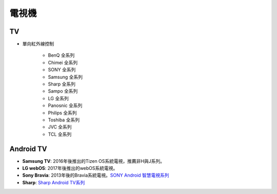 .. _television:

======
電視機
======

--
TV
--
* 單向紅外線控制

   * BenQ 全系列
   * Chimei 全系列
   * SONY 全系列
   * Samsung 全系列
   * Sharp 全系列
   * Sampo 全系列
   * LG 全系列
   * Panosnic 全系列
   * Philips 全系列
   * Toshiba 全系列
   * JVC 全系列
   * TCL 全系列

----------
Android TV
----------

- **Samsung TV**: 2016年後推出的Tizen OS系統電視，推薦非H與J系列。
- **LG webOS**: 2017年後推出的webOS系統電視。
- **Sony Bravia**: 2013年後的Bravia系統電視。`SONY Android 智慧電視系列 <https://www.sony.com.tw/zh/electronics/android-tv>`_
- **Sharp**: `Sharp Android TV系列 <https://tw.sharp/products/tv?filters%5B7320%3A7321%5D=7320%3A7321>`_



